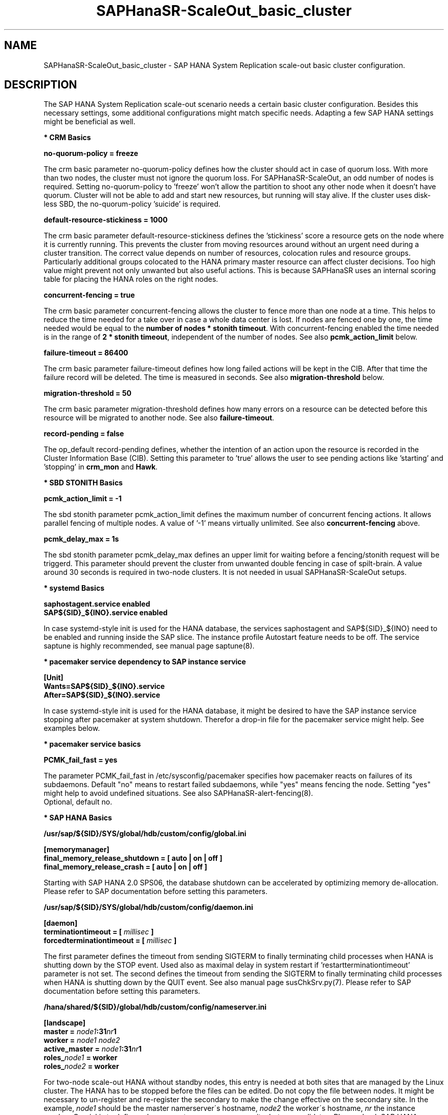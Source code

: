 .\" Version: 1.2 
.\"
.TH SAPHanaSR-ScaleOut_basic_cluster 7 "20 Nov 2024" "" "SAPHanaSR"
.\"
.SH NAME
SAPHanaSR-ScaleOut_basic_cluster \- SAP HANA System Replication scale-out basic cluster configuration.
.PP
.\"
.SH DESCRIPTION
.PP
The SAP HANA System Replication scale-out scenario needs a certain basic
cluster configuration. Besides this necessary settings, some additional
configurations might match specific needs. Adapting a few SAP HANA settings
might be beneficial as well.
.\"
.\" \fB* Corosync Basics\fR
.\"
.PP
\fB* CRM Basics\fR
.PP
\fBno-quorum-policy = freeze\fR
.PP
The crm basic parameter no-quorum-policy defines how the cluster should act in
case of quorum loss. With more than two nodes, the cluster must not ignore the
quorum loss. For SAPHanaSR-ScaleOut, an odd number of nodes is required. Setting
no-quorum-policy to 'freeze' won't allow the partition to shoot any other node
when it doesn't have quorum. Cluster will not be able to add and start new resources,
but running will stay alive.
If the cluster uses disk-less SBD, the no-quorum-policy 'suicide' is required. 
.PP
\fBdefault-resource-stickiness = 1000\fR
.PP
The crm basic parameter default-resource-stickiness defines the 'stickiness'
score a resource gets on the node where it is currently running. This prevents
the cluster from moving resources around without an urgent need during a
cluster transition. The correct value depends on number of resources, colocation
rules and resource groups. Particularly additional groups colocated to the
HANA primary master resource can affect cluster decisions. 
Too high value might prevent not only unwanted but also useful actions.
This is because SAPHanaSR uses an internal scoring table for placing the HANA
roles on the right nodes.
.PP
\fBconcurrent-fencing = true\fR
.PP
The crm basic parameter concurrent-fencing allows the cluster to fence more
than one node at a time. This helps to reduce the time needed for a take over in
case a whole data center is lost. If nodes are fenced one by one, the time needed
would be equal to the \fBnumber of nodes * stonith timeout\fR. With concurrent-fencing
enabled the time needed is in the range of \fB2 * stonith timeout\fR, independent of
the number of nodes. See also \fBpcmk_action_limit\fR below.
.PP
\fBfailure-timeout = 86400\fR
.PP
The crm basic parameter failure-timeout defines how long failed actions will
be kept in the CIB. After that time the failure record will be deleted. The
time is measured in seconds. See also \fBmigration-threshold\fR below.
.PP
\fBmigration-threshold = 50\fR
.PP
The crm basic parameter migration-threshold defines how many errors on a
resource can be detected before this resource will be migrated to another node.
See also \fBfailure-timeout\fR.
.PP
\fBrecord-pending = false\fR
.PP
The op_default record-pending defines, whether the intention of an action
upon the resource is recorded in the Cluster Information Base (CIB).
Setting this parameter to 'true' allows the user to see pending actions like 'starting'
and 'stopping' in \fBcrm_mon\fR and \fBHawk\fR.
.PP
\fB* SBD STONITH Basics\fR
.PP
\fBpcmk_action_limit = -1\fR
.PP
The sbd stonith parameter pcmk_action_limit defines the maximum number of
concurrent fencing actions. It allows parallel fencing of multiple nodes. 
A value of '-1' means virtually unlimited. 
See also \fBconcurrent-fencing\fR above.
.PP
\fBpcmk_delay_max = 1s\fR
.PP
The sbd stonith parameter pcmk_delay_max defines an upper limit for waiting
before a fencing/stonith request will be triggerd.
This parameter should prevent the cluster from unwanted double fencing in case
of spilt-brain. A value around 30 seconds is required in two-node clusters. It
is not needed in usual SAPHanaSR-ScaleOut setups.
.PP
\fB* systemd Basics\fR
.PP
\fBsaphostagent.service enabled\fR
.br
\fBSAP${SID}_${INO}.service enabled\fR
.PP
In case systemd-style init is used for the HANA database, the services saphostagent
and SAP${SID}_${INO} need to be enabled and running inside the SAP slice.
The instance profile Autostart feature needs to be off.
The service saptune is highly recommended, see manual page saptune(8).
.PP
\fB* pacemaker service dependency to SAP instance service\fR
.PP
\fB[Unit]\fR
.br
\fBWants=SAP${SID}_${INO}.service\fR
.br
\fBAfter=SAP${SID}_${INO}.service\fR
.PP
In case systemd-style init is used for the HANA database, it might be desired
to have the SAP instance service stopping after pacemaker at system shutdown.
Therefor a drop-in file for the pacemaker service might help. See examples below.
.PP
\fB* pacemaker service basics\fR
.PP
\fBPCMK_fail_fast = yes\fR
.PP
The parameter PCMK_fail_fast in /etc/sysconfig/pacemaker specifies how pacemaker
reacts on failures of its subdaemons. Default "no" means to restart failed
subdaemons, while "yes" means fencing the node. Setting "yes" might help to avoid
undefined situations. See also SAPHanaSR-alert-fencing(8).
.br
Optional, default no.
.PP
\fB* SAP HANA Basics\fR
.PP
\fB/usr/sap/${SID}/SYS/global/hdb/custom/config/global.ini\fR
.PP
\fB[memorymanager]\fR
.br
\fBfinal_memory_release_shutdown = [ auto | on | off ]\fR
.br
\fBfinal_memory_release_crash = [ auto | on | off ]\fR
.PP
Starting with SAP HANA 2.0 SPS06, the database shutdown can be accelerated by
optimizing memory de-allocation. Please refer to SAP documentation before setting
this parameters.
.\" TODO SAP notes 3405297 ?
.PP
\fB/usr/sap/${SID}/SYS/global/hdb/custom/config/daemon.ini
.PP
\fB[daemon]\fR
.br
\fBterminationtimeout =  [ \fImillisec\fB ]\fR
.br
\fBforcedterminationtimeout = [ \fImillisec\fB ]\fR
.PP
The first parameter defines the timeout from sending SIGTERM to finally terminating
child processes when HANA is shutting down by the STOP event. Used also as maximal
delay in system restart if 'restartterminationtimeout' parameter is not set.
The second defines the timeout from sending the SIGTERM to finally terminating
child processes when HANA is shutting down by the QUIT event. See also manual page
susChkSrv.py(7).
Please refer to SAP documentation before setting this parameters.
.\" TODO check above
.PP
\fB/hana/shared/${SID}/global/hdb/custom/config/nameserver.ini\fR
.PP
\fB[landscape]\fR
.br
\fBmaster = \fInode1\fB:31\fInr\fB1\fR
.br
\fBworker = \fInode1 node2\fR
.br
\fBactive_master = \fInode1\fB:31\fInr\fB1\fR
.br
\fBroles_\fInode1\fB = worker\fR
.br
\fBroles_\fInode2\fB = worker\fR
.PP
For two-node scale-out HANA without standby nodes, this entry is needed at both
sites that are managed by the Linux cluster.
The HANA has to be stopped before the files can be edited. Do not copy the file
between nodes. It might be necessary to un-register and re-register the secondary
to make the change effective on the secondary site.
In the example, \fInode1\fR should be the master namerserver´s hostname,
\fInode2\fR the worker´s hostname, \fInr\fR the instance number. Crucial is to
define only one master namerserver per site, but no candidates.
Please check SAP HANA documentation for details.
.\" In this example the master node is suse11, the worker is suse12. The instance number is 00.
.PP
.\"
.SH EXAMPLES
.PP
\fB* crm basic configuration\fR
.PP
Below is an example crm basic configuration for SAPHanaSR-ScaleOut. Shown are
specific parameters which are needed. Some general parameters are left out.
.br
This example has been taken from SLE-HA 11 SP4 with disk-based SBD:
.PP
.RS 2
.br
property $id="cib-bootstrap-options" \\
.br
 expected-quorum-votes="31" \\
.br
 no-quorum-policy="freeze" \\
.br
 dc-deadtime="20s" \\
.br
 default-resource-stickiness="1000" \\
.br
 stonith-enabled="true" \\
.br
 stonith-timeout="180s" \\
.br
 concurrent-fencing="true"
.br
rsc_defaults $id="rsc_defaults-options" \\
.br
 resource-stickiness="1000" \\
.br
 migration-threshold="50" \\
.br
 failure-timeout="86400s"
.br
op_defaults $id="op-options" \\
.br
 record-pending="false" \\
.br
 timeout="600s"
.br
op_defaults $id="op_defaults-options" \\
.br
 timeout="300s"
.RE
.PP
The following example is for SLE-HA 15 SP1 with disk-based SBD:
.PP
.RS 2
.br
property cib-bootstrap-options: \\
.br
 have-watchdog=true \\
.br
 cluster-infrastructure=corosync \\
.br
 cluster-name=hacluster \\
.br
 stonith-enabled=true \\
.br
 placement-strategy=balanced \\
.br
 stonith-timeout=180 \\
.br
 no-quorum-policy=freeze \\
.br
 concurrent-fencing=true
.br
rsc_defaults rsc-options: \\
.br
.\" TODO resource-stickiness=120 or 1000?
 resource-stickiness=120 \\
.br
 migration-threshold=50 \\
.br
 failure-timeout=86400
.br
op_defaults op-options: \\
.br
 timeout=600 \\
.br
 record-pending=true
.RE
.PP
.\" TODO example for SLE-HA 15 SP5 with disk-based and diskless SBD.
\fB* crm SBD stonith configuration\fR
.PP
To complete the SBD setup, it is necessary to activate SBD as STONITH/fencing
mechanism in the CIB. The SBD is normally used for SAPHanaSR-ScaleOut instead
of any other fencing/stonith mechanism. Example for a basic disk-based SBD
resource:
.PP
.RS 2
.br
primitive rsc_stonith_sbd stonith:external/sbd \\
.br
 params pcmk_action_limit="-1" pcmk_delay_max="1"
.RE
.PP
\fB* crm simple IP address resource configuration\fR
.PP
Let the Linux cluster manage one IP address and move that address along
with the HANA primary master nameserver.
.PP
.RS 2
.br
primitive rsc_ip_SLE_HDB00 IPaddr2 \\
.br
 op monitor interval=10s timeout=20s \\
.br
 params ip=192.168.178.188
.br
colocation col_ip_with_SLE_HDB00 \\
.br
 2000: rsc_ip_SLE_HDB00:Started mst_SAPHanaCon_SLE_HDB00:Promoted
.RE
.PP
\fB* crm protective IP address resource configuration\fR
.PP
Let the Linux cluster manage one IP address. The resource should tolerate short
absence of (virtual) network cards. If a monitor and the resulting start fails,
the node should get fenced. This protects against risk of HANA dual-primary.
A colocation constraint between this IP address resource and the HANA primary
master nameserver is needed as well, see respective examples.
.PP
.RS 2
.br
primitive rsc_ip_SLE_HDB00 IPaddr2 \\
.br
 op monitor interval=30 timeout=60 \\
.br
 op start timeout=90 on-fail=fence \\
.\" TODO on-fail=standby?
.br
 params ip=192.168.178.188 cidr_netmask=32
.RE
.PP
This configuration might be used in public cloud environments where virtual NICs
might be expected to disappear temporarily. Of course, it would be better to not
let NICs disappear in production. I.e. by adding redundancy to the network or by
setting the cluster into maintenance.
.PP
\fB* crm IP address for active/active read-enabled resource configuration\fR
.PP
Let the Linux cluster manage an additional IP address and move that address
along with the HANA secondary master nameserver.
.br
Note: This example works for two-node HANA scale-out.
.\" TODO multi-node see below
.PP
.RS 2
.br
primitive rsc_ip_ro_SLE_HDB00 IPaddr2 \\
.br
 op monitor interval=10s timeout=20s \\
.br
 params ip=192.168.178.199
.br
colocation col_ip_ro_with_secondary_SLE_HDB00 \\
.br
 2000: rsc_ip_ro_SLE_HDB00:Started mst_SAPHanaCon_SLE_HDB00:Demoted
.br
location loc_ip_ro_not_master_SLE_HDB00 \\
.br
 rsc_ip_ro_SLE_HDB00 \\
.br
 rule -inf: hana_sle_roles ne master1:master:worker:master
.\" TODO works this for multi-node:  rule 8000: score eq 100
.RE
.PP
\fB* crm grouped IP address resource configuration\fR
.PP
Let the Linux cluster manage one IP address and move that address along
with the HANA primary master nameserver. An auxiliary resource is needed
for specific public cloud purpose.
.\" TODO
.PP
.RS 2
primitive rsc_ip_SLE_HDB00 IPaddr2 \\
.br
 op monitor interval=10s timeout=20s \\
.br
 params ip=192.168.178.188 cidr_netmask=32
.br
primitive rsc_lb_SLE_HDB00 azure-lb \\
.br
 params port=62502
.br
group grp_ip_SLE_HDB00 rsc_lb_SLE_HDB00 rsc_ip_SLE_HDB00 \\
.br
 meta resource-stickiness=1
.br 
colocation col_ip_with_SLE_HDB00 \\
.br
 8000: grp_ip_SLE_HDB00:Started mst_SAPHanaCon_SLE_HDB00:Promoted
.RE
.PP
\fB* check how resource stickiness affects promotion scoring\fR
.PP
SAPHanaSR uses an internal scoring table. The promotion scores for HANA
primary and secondary master are in a certain range. The scores used by the
Linux cluster should be in the same range.
.PP
.RS 2
# SAPHanaSR-showAttr | grep master.:master
.br
# crm_simulate -Ls | grep promotion
.RE
.PP
\fB* clean up SDB stonith resource after write failure\fR
.PP
In rare cases the SBD stonith resource failes writing to the block device.
After the root cause has been found and fixed, the failure message can be
cleaned.
.PP
.RS 2
# stonith_admin --cleanup --history=<originator_node> 
.RE
.PP
\fB* check saphostagent and show SAP instances\fR
.PP
Basic check for the saphostagent.
.PP
.RS 2
# /usr/sap/hostctrl/exe/saphostctrl -function Ping
.br
# /usr/sap/hostctrl/exe/saphostctrl -function ListInstances
.RE
.PP
\fB* check systemd services for the HANA database\fR
.PP
In case systemd-style init is used for the HANA database, the services can be
checked. Example SID is HA1, instance number is 10.
.PP
.RS 2
# systemctl list-unit-files | grep -i sap
.br
# systemctl status SAPHA1_10.service
.br
# systemd-cgls -u SAP.slice
.br
# systemd-cgls -u SAPHA1_10.service
.br
# systemctl show SAPHA1_10.service
.\" TODO check Autostart not set.
.RE
.PP
\fB* show pacemaker service drop-in file\fR
.PP
In case systemd-style init is used for the HANA database, it might be desired
to have the  SAP instance service stopping after pacemaker at system shutdown.
A drop-in file might help. Example SID is S07, instance number is 00.
.PP
.RS 2
# cat /etc/systemd/system/pacemaker.service.d/00-pacemaker.conf
.br
[Unit]
.br
Description=pacemaker needs SAP instance service
.br
Documentation=man:SAPHanaSR_basic_cluster(7)
.br
Wants=SAPS07_00.service
.br
After=SAPS07_00.service
.RE
.PP
\fB* check for pacemaker dependency to SAP instance service\fR
.PP
Example SID is S07, instance number is 00.
.PP
.RS 2
# systemctl show pacemaker.service | grep SAP07_00
.br
# systemd-delta | grep pacemaker
.br
# systemd-analyze dot | grep "pacemaker.*SAPS07_00"
.RE
.PP
.\"
.SH BUGS
.PP
In case of any problem, please use your favourite SAP support process to open
a request for the component BC-OP-LNX-SUSE.
Please report any other feedback and suggestions to feedback@suse.com.
.PP
.\"
.SH SEE ALSO
.PP
\fBocf_suse_SAPHanaTopology\fP(7) , \fBocf_suse_SAPHanaController\fP(7) ,
\fBocf_suse_SAPHanaFilesystem\fP(7) , \fBocf_heartbeat_IPaddr2\fP(7) , 
\fBsbd\fP(8) , \fBstonith_sbd\fP(7) , \fBstonith_admin\fP(8) , 
\fBcrm_no_quorum_policy\fP(7) , \fBcrm\fP(8) , \fBcrm_simulate\fP(8) ,
\fBSAPHanaSR-ScaleOut\fP(7) , \fBSAPHanaSR-showAttr\fP(7) ,
\fBcorosync.conf\fP(5) , \fBvotequorum\fP(5) ,
\fBnfs\fP(5) , \fBmount\fP(8) , \fBsystemctl\fP(1) ,
\fBsystemd-cgls\fP(1) ,\fBsystemd-analyze\fP(1) , \fBsystemd-delta\fP(1) , 
\fBha_related_suse_tids\fP(7) , \fBha_related_sap_notes\fP(7) ,
.br
https://documentation.suse.com/sbp/all/?context=sles-sap ,
.br
https://documentation.suse.com/sles-sap/ ,
.br
https://www.suse.com/support/kb/ ,
.br
https://www.clusterlabs.org
.PP
.\"
.SH AUTHORS
.PP
F.Herschel, L.Pinne.
.PP
.\"
.SH COPYRIGHT
.PP
(c) 2018 SUSE Linux GmbH, Germany.
.br
(c) 2019-2024 SUSE LLC
.br
For details see the GNU General Public License at
http://www.gnu.org/licenses/gpl.html
.\"

